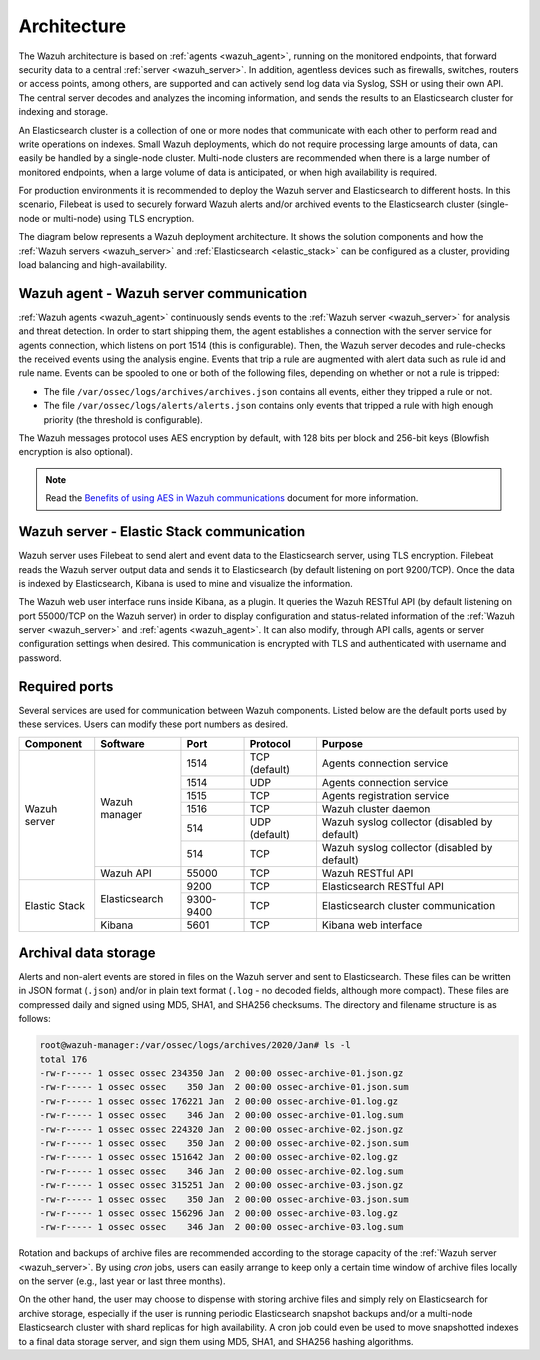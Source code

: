 .. Copyright (C) 2021 Wazuh, Inc.

.. _architecture:

Architecture
============

The Wazuh architecture is based on :ref:`agents <wazuh_agent>`, running on the monitored endpoints, that forward security data to a central :ref:`server <wazuh_server>`. In addition, agentless devices such as firewalls, switches, routers or access points, among others, are supported and can actively send log data via Syslog, SSH or using their own API. The central server decodes and analyzes the incoming information, and sends the results to an Elasticsearch cluster for indexing and storage.

An Elasticsearch cluster is a collection of one or more nodes that communicate with each other to perform read and write operations on indexes. Small Wazuh deployments, which do not require processing large amounts of data, can easily be handled by a single-node cluster. Multi-node clusters are recommended when there is a large number of monitored endpoints, when a large volume of data is anticipated, or when high availability is required.

For production environments it is recommended to deploy the Wazuh server and Elasticsearch to different hosts. In this scenario, Filebeat is used to securely forward Wazuh alerts and/or archived events to the Elasticsearch cluster (single-node or multi-node) using TLS encryption.

The diagram below represents a Wazuh deployment architecture. It shows the solution components and how the :ref:`Wazuh servers <wazuh_server>` and :ref:`Elasticsearch <elastic_stack>` can be configured as a cluster, providing load balancing and high-availability.

.. thumbnail:: ../images/getting_started/deployment.png
    :alt: Wazuh deployment
    :align: center
    :wrap_image: No

Wazuh agent - Wazuh server communication
----------------------------------------

:ref:`Wazuh agents <wazuh_agent>` continuously sends events to the :ref:`Wazuh server <wazuh_server>` for analysis and threat detection. In order to start shipping them, the agent establishes a connection with the server service for agents connection, which listens on port 1514 (this is configurable). Then, the Wazuh server decodes and rule-checks the received events using the analysis engine. Events that trip a rule are augmented with alert data such as rule id and rule name. Events can be spooled to one or both of the following files, depending on whether or not a rule is tripped:

- The file ``/var/ossec/logs/archives/archives.json`` contains all events, either they tripped a rule or not. 
- The file ``/var/ossec/logs/alerts/alerts.json`` contains only events that tripped a rule with high enough priority (the threshold is configurable).

The Wazuh messages protocol uses AES encryption by default, with 128 bits per block and 256-bit keys (Blowfish encryption is also optional).

.. note:: Read the `Benefits of using AES in Wazuh communications <https://wazuh.com/blog/benefits-of-using-aes-in-our-communications>`_ document for more information.

Wazuh server - Elastic Stack communication
------------------------------------------

Wazuh server uses Filebeat to send alert and event data to the Elasticsearch server, using TLS encryption. Filebeat reads the Wazuh server output data and sends it to Elasticsearch (by default listening on port 9200/TCP). Once the data is indexed by Elasticsearch, Kibana is used to mine and visualize the information.

The Wazuh web user interface runs inside Kibana, as a plugin. It queries the Wazuh RESTful API (by default listening on port 55000/TCP on the Wazuh server) in order to display configuration and status-related information of the :ref:`Wazuh server <wazuh_server>` and :ref:`agents <wazuh_agent>`. It can also modify, through API calls, agents or server configuration settings when desired. This communication is encrypted with TLS and authenticated with username and password.

Required ports
--------------

Several services are used for communication between Wazuh components. Listed below are the default ports used by these services. Users can modify these port numbers as desired.

+---------------+---------------+-----------+---------------+----------------------------------------------+
| Component     | Software      | Port      | Protocol      | Purpose                                      |
+===============+===============+===========+===============+==============================================+
|               |               | 1514      | TCP (default) | Agents connection service                    |
+               +               +-----------+---------------+----------------------------------------------+
|               |               | 1514      | UDP           | Agents connection service                    |
+               +               +-----------+---------------+----------------------------------------------+
|               | Wazuh manager | 1515      | TCP           | Agents registration service                  |
+               +               +-----------+---------------+----------------------------------------------+
| Wazuh server  |               | 1516      | TCP           | Wazuh cluster daemon                         |
+               +               +-----------+---------------+----------------------------------------------+
|               |               | 514       | UDP (default) | Wazuh syslog collector (disabled by default) |
+               +               +-----------+---------------+----------------------------------------------+
|               |               | 514       | TCP           | Wazuh syslog collector (disabled by default) |
+               +---------------+-----------+---------------+----------------------------------------------+
|               | Wazuh API     | 55000     | TCP           | Wazuh RESTful API                            |
+---------------+---------------+-----------+---------------+----------------------------------------------+
|               |               | 9200      | TCP           | Elasticsearch RESTful API                    |
+               + Elasticsearch +-----------+---------------+----------------------------------------------+
| Elastic Stack |               | 9300-9400 | TCP           | Elasticsearch cluster communication          |
+               +---------------+-----------+---------------+----------------------------------------------+
|               | Kibana        | 5601      | TCP           | Kibana web interface                         |
+---------------+---------------+-----------+---------------+----------------------------------------------+

Archival data storage
---------------------

Alerts and non-alert events are stored in files on the Wazuh server and sent to Elasticsearch. These files can be written in JSON format (``.json``) and/or in plain text format (``.log`` - no decoded fields, although more compact). These files are compressed daily and signed using MD5, SHA1, and SHA256 checksums. The directory and filename structure is as follows:

.. code-block:: bash

  root@wazuh-manager:/var/ossec/logs/archives/2020/Jan# ls -l
  total 176
  -rw-r----- 1 ossec ossec 234350 Jan  2 00:00 ossec-archive-01.json.gz
  -rw-r----- 1 ossec ossec    350 Jan  2 00:00 ossec-archive-01.json.sum
  -rw-r----- 1 ossec ossec 176221 Jan  2 00:00 ossec-archive-01.log.gz
  -rw-r----- 1 ossec ossec    346 Jan  2 00:00 ossec-archive-01.log.sum
  -rw-r----- 1 ossec ossec 224320 Jan  2 00:00 ossec-archive-02.json.gz
  -rw-r----- 1 ossec ossec    350 Jan  2 00:00 ossec-archive-02.json.sum
  -rw-r----- 1 ossec ossec 151642 Jan  2 00:00 ossec-archive-02.log.gz
  -rw-r----- 1 ossec ossec    346 Jan  2 00:00 ossec-archive-02.log.sum
  -rw-r----- 1 ossec ossec 315251 Jan  2 00:00 ossec-archive-03.json.gz
  -rw-r----- 1 ossec ossec    350 Jan  2 00:00 ossec-archive-03.json.sum
  -rw-r----- 1 ossec ossec 156296 Jan  2 00:00 ossec-archive-03.log.gz
  -rw-r----- 1 ossec ossec    346 Jan  2 00:00 ossec-archive-03.log.sum

Rotation and backups of archive files are recommended according to the storage capacity of the :ref:`Wazuh server <wazuh_server>`. By using *cron* jobs, users can easily arrange to keep only a certain time window of archive files locally on the server (e.g., last year or last three months).

On the other hand, the user may choose to dispense with storing archive files and simply rely on Elasticsearch for archive storage, especially if the user is running periodic Elasticsearch snapshot backups and/or a multi-node Elasticsearch cluster with shard replicas for high availability. A cron job could even be used to move snapshotted indexes to a final data storage server, and sign them using MD5, SHA1, and SHA256 hashing algorithms.